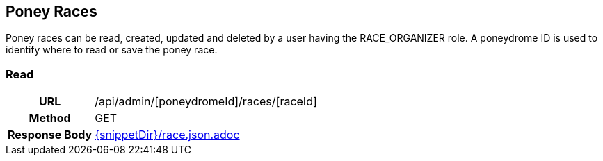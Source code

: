 == Poney Races

Poney races can be read, created, updated and deleted by a user having the 
RACE_ORGANIZER role. A poneydrome ID is used to identify where to read 
or save the poney race.

=== Read

[cols="h,5a"]
|===
| URL
| /api/admin/[poneydromeId]/races/[raceId]

| Method
| GET

| Response Body
| include::{snippetDir}/race.json.adoc[]
|===
